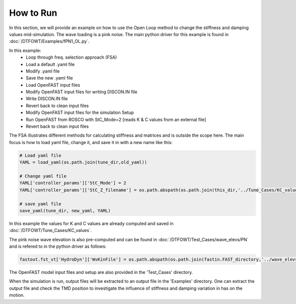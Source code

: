 .. _how_to_run_OL:

How to Run
============================

In this section, we will provide an example on how to use the Open Loop method
to change the stiffness and damping values mid-simulation. The wave loading is
a pink noise. The main python driver for this example is found in :doc:`/DTFOWT/Examples/fPN1_OL.py`.

In this example:
  - Loop through freq. selection approach (FSA)
  - Load a default .yaml file
  - Modify .yaml file
  - Save the new .yaml file
  - Load OpenFAST input files
  - Modify OpenFAST input files for writing DISCON.IN file
  - Write DISCON.IN file
  - Revert back to clean input files
  - Modify OpenFAST input files for the simulation Setup
  - Run OpenFAST from ROSCO with StC_Mode=2 [reads K & C values from an external file]
  - Revert back to clean input files

The FSA illustrates different methods for calculating stiffness and matrices and
is outside the scope here. The main focus is how to load yaml file, change it, and save
it in with a new name like this:

.. code-block:: python

  # Load yaml file
  YAML = load_yaml(os.path.join(tune_dir,old_yaml))

  # Change yaml file
  YAML['controller_params']['StC_Mode'] = 2
  YAML['controller_params']['StC_Z_filename'] = os.path.abspath(os.path.join(this_dir,'../Tune_Cases/KC_values',KC_files[i]))

  # save yaml file
  save_yaml(tune_dir, new_yaml, YAML)


In this example the values for K and C values are already computed and saved in
:doc:`/DTFOWT/Tune_Cases/KC_values`.

The pink noise wave elevation is also pre-computed and can be found in :doc:`/DTFOWT/Test_Cases/wave_elevs/PN`
and is refered to in the python driver as follows:

.. code-block:: python

  fastout.fst_vt['HydroDyn']['WvKinFile'] = os.path.abspath(os.path.join(fastin.FAST_directory,'../wave_elevs/PN',WSE))

The OpenFAST model input files and setup are also provided in the 'Test_Cases' directory.

When the simulation is run, output files will be extracted to an output file in the 'Examples' directory.
One can extract the output file and check the TMD position to investigate the influence of stiffness and damping variation in has on the motion.
